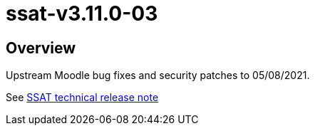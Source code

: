 = ssat-v3.11.0-03

== Overview

Upstream Moodle bug fixes and security patches to 05/08/2021.

See https://ssattechdocs.azurewebsites.net/elearntech/1.0/moodle/releases/detail/ssat-v3.11.0-03.html[SSAT technical release note]

